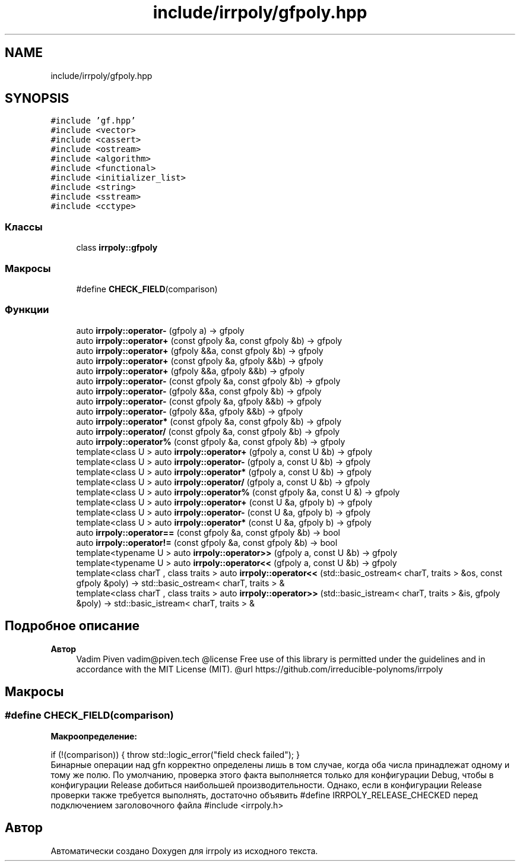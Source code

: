 .TH "include/irrpoly/gfpoly.hpp" 3 "Пн 4 Май 2020" "Version 2.1.0" "irrpoly" \" -*- nroff -*-
.ad l
.nh
.SH NAME
include/irrpoly/gfpoly.hpp
.SH SYNOPSIS
.br
.PP
\fC#include 'gf\&.hpp'\fP
.br
\fC#include <vector>\fP
.br
\fC#include <cassert>\fP
.br
\fC#include <ostream>\fP
.br
\fC#include <algorithm>\fP
.br
\fC#include <functional>\fP
.br
\fC#include <initializer_list>\fP
.br
\fC#include <string>\fP
.br
\fC#include <sstream>\fP
.br
\fC#include <cctype>\fP
.br

.SS "Классы"

.in +1c
.ti -1c
.RI "class \fBirrpoly::gfpoly\fP"
.br
.in -1c
.SS "Макросы"

.in +1c
.ti -1c
.RI "#define \fBCHECK_FIELD\fP(comparison)"
.br
.in -1c
.SS "Функции"

.in +1c
.ti -1c
.RI "auto \fBirrpoly::operator\-\fP (gfpoly a) \-> gfpoly"
.br
.ti -1c
.RI "auto \fBirrpoly::operator+\fP (const gfpoly &a, const gfpoly &b) \-> gfpoly"
.br
.ti -1c
.RI "auto \fBirrpoly::operator+\fP (gfpoly &&a, const gfpoly &b) \-> gfpoly"
.br
.ti -1c
.RI "auto \fBirrpoly::operator+\fP (const gfpoly &a, gfpoly &&b) \-> gfpoly"
.br
.ti -1c
.RI "auto \fBirrpoly::operator+\fP (gfpoly &&a, gfpoly &&b) \-> gfpoly"
.br
.ti -1c
.RI "auto \fBirrpoly::operator\-\fP (const gfpoly &a, const gfpoly &b) \-> gfpoly"
.br
.ti -1c
.RI "auto \fBirrpoly::operator\-\fP (gfpoly &&a, const gfpoly &b) \-> gfpoly"
.br
.ti -1c
.RI "auto \fBirrpoly::operator\-\fP (const gfpoly &a, gfpoly &&b) \-> gfpoly"
.br
.ti -1c
.RI "auto \fBirrpoly::operator\-\fP (gfpoly &&a, gfpoly &&b) \-> gfpoly"
.br
.ti -1c
.RI "auto \fBirrpoly::operator*\fP (const gfpoly &a, const gfpoly &b) \-> gfpoly"
.br
.ti -1c
.RI "auto \fBirrpoly::operator/\fP (const gfpoly &a, const gfpoly &b) \-> gfpoly"
.br
.ti -1c
.RI "auto \fBirrpoly::operator%\fP (const gfpoly &a, const gfpoly &b) \-> gfpoly"
.br
.ti -1c
.RI "template<class U > auto \fBirrpoly::operator+\fP (gfpoly a, const U &b) \-> gfpoly"
.br
.ti -1c
.RI "template<class U > auto \fBirrpoly::operator\-\fP (gfpoly a, const U &b) \-> gfpoly"
.br
.ti -1c
.RI "template<class U > auto \fBirrpoly::operator*\fP (gfpoly a, const U &b) \-> gfpoly"
.br
.ti -1c
.RI "template<class U > auto \fBirrpoly::operator/\fP (gfpoly a, const U &b) \-> gfpoly"
.br
.ti -1c
.RI "template<class U > auto \fBirrpoly::operator%\fP (const gfpoly &a, const U &) \-> gfpoly"
.br
.ti -1c
.RI "template<class U > auto \fBirrpoly::operator+\fP (const U &a, gfpoly b) \-> gfpoly"
.br
.ti -1c
.RI "template<class U > auto \fBirrpoly::operator\-\fP (const U &a, gfpoly b) \-> gfpoly"
.br
.ti -1c
.RI "template<class U > auto \fBirrpoly::operator*\fP (const U &a, gfpoly b) \-> gfpoly"
.br
.ti -1c
.RI "auto \fBirrpoly::operator==\fP (const gfpoly &a, const gfpoly &b) \-> bool"
.br
.ti -1c
.RI "auto \fBirrpoly::operator!=\fP (const gfpoly &a, const gfpoly &b) \-> bool"
.br
.ti -1c
.RI "template<typename U > auto \fBirrpoly::operator>>\fP (gfpoly a, const U &b) \-> gfpoly"
.br
.ti -1c
.RI "template<typename U > auto \fBirrpoly::operator<<\fP (gfpoly a, const U &b) \-> gfpoly"
.br
.ti -1c
.RI "template<class charT , class traits > auto \fBirrpoly::operator<<\fP (std::basic_ostream< charT, traits > &os, const gfpoly &poly) \-> std::basic_ostream< charT, traits > &"
.br
.ti -1c
.RI "template<class charT , class traits > auto \fBirrpoly::operator>>\fP (std::basic_istream< charT, traits > &is, gfpoly &poly) \-> std::basic_istream< charT, traits > &"
.br
.in -1c
.SH "Подробное описание"
.PP 

.PP
\fBАвтор\fP
.RS 4
Vadim Piven vadim@piven.tech @license Free use of this library is permitted under the guidelines and in accordance with the MIT License (MIT)\&. @url https://github.com/irreducible-polynoms/irrpoly 
.RE
.PP

.SH "Макросы"
.PP 
.SS "#define CHECK_FIELD(comparison)"
\fBМакроопределение:\fP
.PP
.nf
    if (!(comparison)) { \
        throw std::logic_error("field check failed"); \
    }
.fi
Бинарные операции над gfn корректно определены лишь в том случае, когда оба числа принадлежат одному и тому же полю\&. По умолчанию, проверка этого факта выполняется только для конфигурации Debug, чтобы в конфигурации Release добиться наибольшей производительности\&. Однако, если в конфигурации Release проверки также требуется выполнять, достаточно объявить #define IRRPOLY_RELEASE_CHECKED перед подключением заголовочного файла #include <irrpoly\&.h> 
.SH "Автор"
.PP 
Автоматически создано Doxygen для irrpoly из исходного текста\&.
